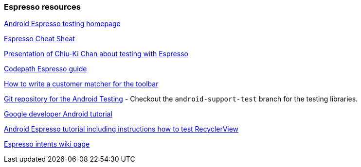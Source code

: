 [[androidonlineespresso]]
=== Espresso resources
	
https://google.github.io/android-testing-support-library/[Android Espresso testing homepage]
	
https://github.com/googlesamples/android-testing/blob/master/downloads/espresso-cheat-sheet-2.1.0.pdf[Espresso Cheat Sheat]
	
http://chiuki.github.io/advanced-android-espresso[Presentation of Chiu-Ki Chan about testing with Espresso]

https://github.com/codepath/android_guides/wiki/UI-Testing-with-Espresso[Codepath Espresso guide]
	
http://blog.sqisland.com/2015/05/espresso-match-toolbar-title.html[How to write a customer matcher for the toolbar]
	
https://android.googlesource.com/platform/frameworks/testing[Git repository for the Android Testing] - Checkout the `android-support-test` branch for the testing libraries.
	
https://developer.android.com/training/testing/ui-testing/espresso-testing.html[Google developer Android tutorial]
	
https://androidresearch.wordpress.com/2015/04/04/an-introduction-to-espresso[Android Espresso tutorial including instructions how to test RecyclerView]

https://google.github.io/android-testing-support-library/docs/espresso/intents/index.html[Espresso intents wiki page]

